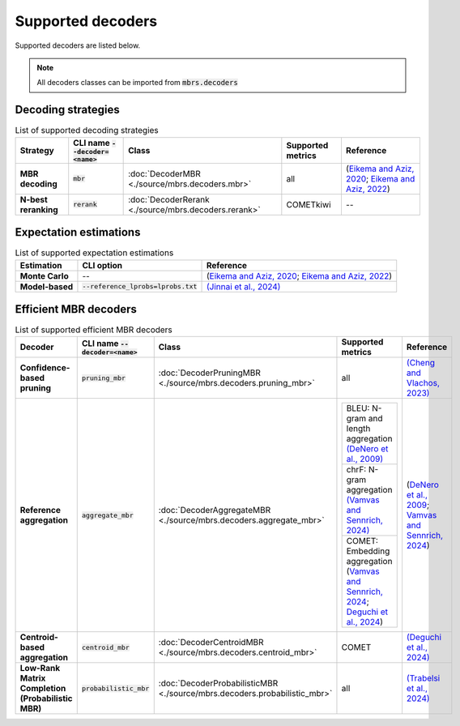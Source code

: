 Supported decoders
==================

Supported decoders are listed below.

.. note::

   All decoders classes can be imported from :code:`mbrs.decoders`

Decoding strategies
-------------------
.. list-table:: List of supported decoding strategies
   :header-rows: 1
   :stub-columns: 1

   * - Strategy
     - CLI name :code:`--decoder=<name>`
     - Class
     - Supported metrics
     - Reference
   * - MBR decoding
     - :code:`mbr`
     - :doc:`DecoderMBR <./source/mbrs.decoders.mbr>`
     - all
     - (`Eikema and Aziz, 2020 <https://aclanthology.org/2020.coling-main.398>`_; `Eikema and Aziz, 2022 <https://aclanthology.org/2022.emnlp-main.754>`_)
   * - N-best reranking
     - :code:`rerank`
     - :doc:`DecoderRerank <./source/mbrs.decoders.rerank>`
     - COMETkiwi
     - --

Expectation estimations
-----------------------

.. list-table:: List of supported expectation estimations
   :header-rows: 1
   :stub-columns: 1

   * - Estimation
     - CLI option
     - Reference
   * - Monte Carlo
     - --
     - (`Eikema and Aziz, 2020 <https://aclanthology.org/2020.coling-main.398>`_; `Eikema and Aziz, 2022 <https://aclanthology.org/2022.emnlp-main.754>`_)
   * - Model-based
     - :code:`--reference_lprobs=lprobs.txt`
     - `(Jinnai et al., 2024) <https://proceedings.mlr.press/v235/jinnai24a.html>`_

Efficient MBR decoders
----------------------

.. list-table:: List of supported efficient MBR decoders
   :header-rows: 1
   :stub-columns: 1

   * - Decoder
     - CLI name :code:`--decoder=<name>`
     - Class
     - Supported metrics
     - Reference
   * - Confidence-based pruning
     - :code:`pruning_mbr`
     - :doc:`DecoderPruningMBR <./source/mbrs.decoders.pruning_mbr>`
     - all
     - `(Cheng and Vlachos, 2023) <https://aclanthology.org/2023.emnlp-main.767>`_
   * - Reference aggregation
     - :code:`aggregate_mbr`
     - :doc:`DecoderAggregateMBR <./source/mbrs.decoders.aggregate_mbr>`
     - .. list-table::

         * - BLEU: N-gram and length aggregation `(DeNero et al., 2009) <https://aclanthology.org/P09-1064>`_
         * - chrF: N-gram aggregation `(Vamvas and Sennrich, 2024) <https://aclanthology.org/2024.acl-short.71>`_
         * - COMET: Embedding aggregation (`Vamvas and Sennrich, 2024 <https://aclanthology.org/2024.acl-short.71>`_; `Deguchi et al., 2024 <https://aclanthology.org/2024.findings-acl.654>`_)

     - (`DeNero et al., 2009 <https://aclanthology.org/P09-1064>`_; `Vamvas and Sennrich, 2024 <https://aclanthology.org/2024.acl-short.71>`_)
   * - Centroid-based aggregation
     - :code:`centroid_mbr`
     - :doc:`DecoderCentroidMBR <./source/mbrs.decoders.centroid_mbr>`
     - COMET
     - `(Deguchi et al., 2024) <https://aclanthology.org/2024.findings-acl.654>`_
   * - Low-Rank Matrix Completion (Probabilistic MBR)
     - :code:`probabilistic_mbr`
     - :doc:`DecoderProbabilisticMBR <./source/mbrs.decoders.probabilistic_mbr>`
     - all
     - `(Trabelsi et al., 2024) <https://arxiv.org/abs/2406.02832>`_
